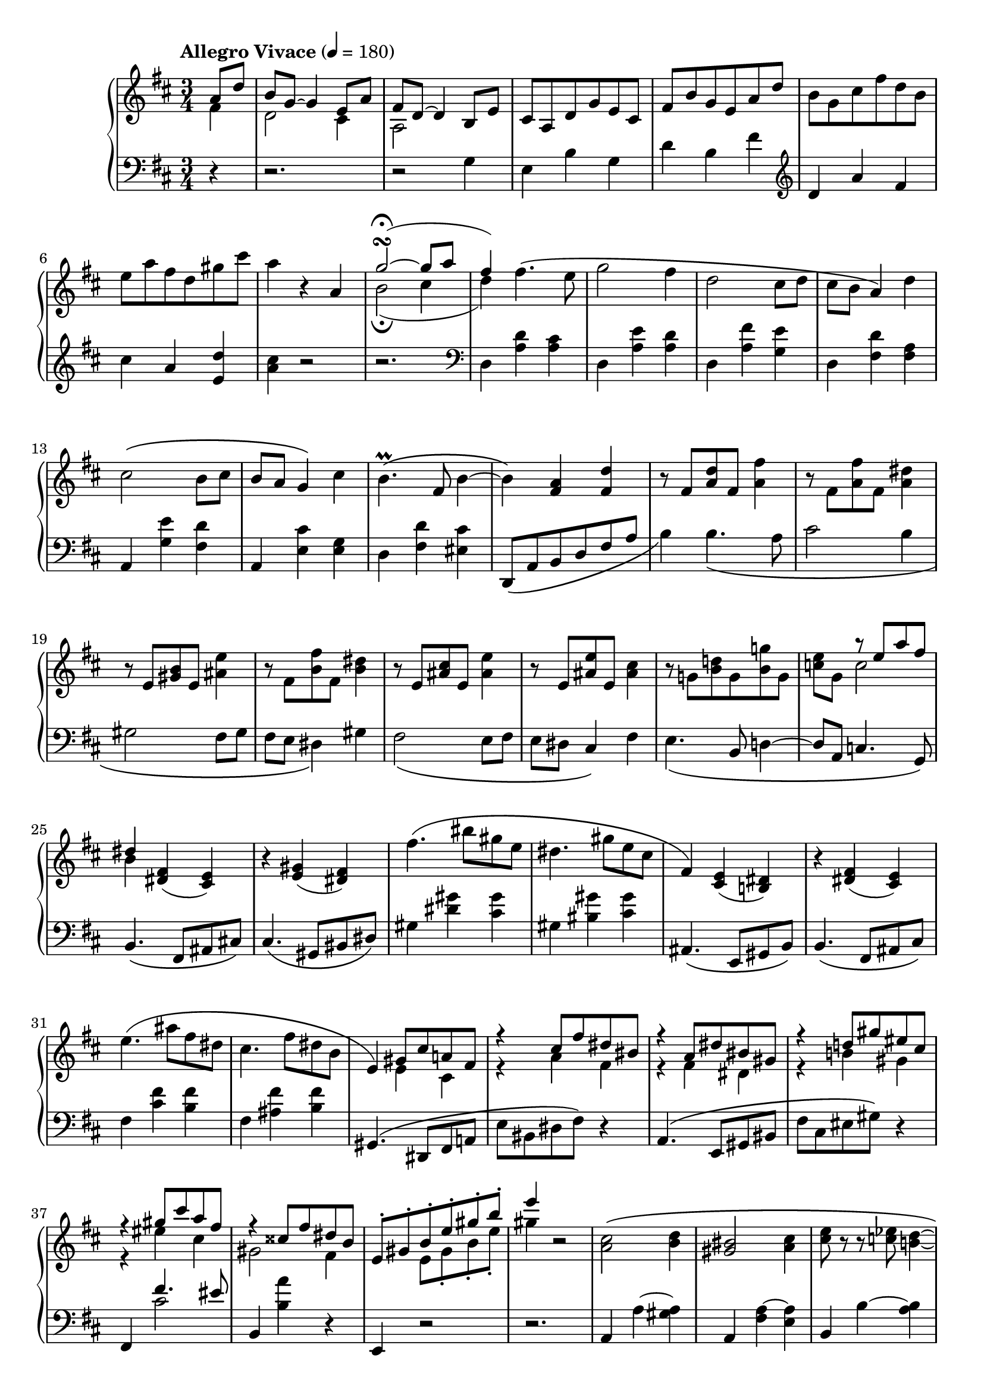 toBass = { \change Staff = "bass" }
toUpper = { \change Staff = "upper" }
toLower = { \change Staff = "lower" }

midiTempo =
#(define-music-function
    (parser location tempo)
    (number?)
    #{
        \once \omit Score.MetronomeMark
        \tempo 4=#tempo
    #})

musicA = {
    \clef treble
    \key d \major
    %{ Intro %}
    <<
        \relative a'{
            a8 d |
            b g~ g4 e8 a |
            fis d~ d4 b8 e |
            cis a d g e cis |
            fis b g e a d |
            \oneVoice b g cis fis d b |
            e a fis d gis cis |
            a4 r4
        }
        \\
        \relative f'{
            fis4 |
            d2 cis4 |
            a2 
        }
    >>
    <<
        \relative a' {
            a4 |
            \midiTempo 120
            g'2\turn\fermata~( g8
            \midiTempo 150
            a |
            \midiTempo 180
            fis4-)
        }
        \\
        \relative b' {
            s4 |
            b2\fermata( cis4 |
            d4)
        }
    >>
    %{ A-A %}
    \relative d'' {
        fis4.\( e8 | g2 fis4 |
        d2 cis8 d | cis b a4\) d |
        cis2\( b8 cis | b a g4\) cis |
        b4.\prall\( fis8 b4~ |
        b\) <fis a> <fis d'> |
    }
    %{ A-A2 %}
    \relative f' {
        r8 fis <a d> fis <a fis'>4 |
        r8 fis <a fis'> fis <a dis>4 |
        r8 e <gis b> e <ais e'>4 |
        r8 fis <b fis'> fis <b dis>4 |
        r8 e, <ais cis> e <ais e'>4 |
        r8 e <ais e'> e <ais cis>4 |
        r8 g! <b d!> g <b g'!> g |
    }
    <<
        { \voiceOne \relative e'' {
            s4 r8 e a fis | dis4
        }}
        \new Voice { \voiceTwo \relative c'' {
            <c e>8 g c2 | b4
        }}
    >>
    \relative d' { \oneVoice
    %{ A-B %}
        <dis fis>( <cis e>) |
        r <e gis>( <dis fis>) |
        fis'4.\( bis8 gis e |
        dis4. gis8 e cis |
        fis,4\) <cis e>( <b dis>) |
        r4 <dis fis>( <cis e>) |
        e'4.\( ais8 fis dis |
        cis4. fis8 dis b |
        e,4\)
    }
    %{ A-B2 %}
    <<
        \relative g' {
            gis8 cis a! fis |
            r4 cis'8 fis dis bis |
            r4 a8 dis bis gis |
            r4 d'8 gis eis cis |
            r4 gis'8 cis a fis |
            r4 cisis8 fis dis b |
            e,-. gis-. b-. e-. gis-. b-. |
            e4
        } \\
        \relative e' {
            e4 cis |
            r4 a' fis |
            r4 fis dis |
            r4 b' gis |
            r4 eis' cis |
            gis2 fis4 |
            s4 e8 gis-. b-. e-. |
            gis4
        }
    >>
    r2
    %{ A-C %}
    \relative a' {
        <a cis>2\( <b d>4 | <gis bis>2 <a cis>4 |
        <cis e>8 r8 r <c ees> <b d>4~ |
        <b d>\) <cis e>8\( <b d> <cis e> <d fis> |
        <e gis> r r <b d> <e gis>4~ |
        <e gis>\) <b d>8\( <ais cis> <b d> <cis e> |
        <d fis> r r <a cis> <d fis>4~ |
        <d fis>8\) gis <d e> fis <b, d> e |
        <a, cis>2\( <b d>4 | <gisis bis>2 <ais cis>4 |
        <cis e>8 r r <c ees> <b d>4~ |
        <b d>\) <dis fis>8\( <cisis eis> <dis fis> <eis gis> |
        <fis a> r r <cis eis> <fis a>4~ |
        <fis a>
    }
    <<
        { \voiceOne \relative f'' {
            gis4 eis | fis\)
        } }
        \new Voice { \voiceTwo \relative a' {
            a8 dis b gis | fis4
        } }
    >>
    r2 | r4
    \relative e'' {
        e2\turn
    }
    %{ A-C2 %}
    <<
        { \voiceOne \relative c'' {
            \ottava #0
            <cis cis'>2\( <d d'>4 |
            <bis bis'>2 <cis cis'>4 |
            <e e'>8 r r <ees ees'> <d d'>4~ |
            <d d'>\) <e e'>8\( <d d'> <e e'> <fis fis'> |
            <gis gis'> r r <d d'> <gis gis'>4~ |
            <gis gis'>\) <d d'>8\( <cis cis'> <d d'> <e e'> |
            <fis fis'> r r <cis cis'> <fis fis'>4~ |
            <fis fis'>8\) <e e'> <g g'> <f f'> <e e'> <d d'> |

            <cis cis'>2\( <d! d'!>4 |
            <bis bis'>2 <cis cis'>4 |
            <e e'>8 r r <ees ees'> <d d'>4~ |
            <d d'>\) cis'8\( f d b |
            e \ottava #0 cis a fis b gis |
            e cis fis d b gis |
            a cis-. e-. a-. cis-. e-. |
            a4\)
        } }
        \new Voice { \voiceTwo \relative e'' {
            \ottava #0
            e2 fis4 | gis2 a4 |
            fis2 gis4 | ais2 b4 |
            cis4 r4 d4 | ais2 b4 |
            bis4 r4 cis4 | g!2 gis4 |

            r4 eis4 fis | g! a bes |
            a g fis | f a f8 g~ |
            g e4 dis b8~ | b8 ais4 fis e8~ |
            e4 a8-. cis-. e-. a-. | cis4
        } }
    >>
    r2
    %{ A-D %}
    \relative b' { \oneVoice
        b2 <gis e'>4 |
        cis <e, a> r |
        fis2 <dis b'>4 |
        gis <b, e> r |
        b e r |
        c a r |
        a d r |
        c fis r |
        e a g |
        c b e |
        c2 }
    <<
        \relative f'' {
            fis4~\fermata | fis d2\fermata |
        } \\
        \relative a' {
            a4 | g\fermata fis2\fermata |
        }
    >>
    \bar "||"
    %{ B-A %}
    \key g \major
    \tempo "Allegro" 4=135
    \relative g' {
        r8 b r b c4~ | c d r8 e |
        e gis, r gis a4~ | a b r8 c |
        c e, r e fis4~ | fis g! r8 a |
        a d, r d e4~ | e fis r8 g |
        g a r a b4~ | b cis r8 dis |
        dis fis, r fis g4~ | g a r8 b |
        b gis r gis a4~ | a b r8 c |
        c e, r e fis4~ | fis g a |
    %{ B-B %}
        <g b>8 d r4 r8 <g b> |
        d <fis a> d r <dis fis>4 |
        <e g>8 b r4 r8 <e g> |
        b <d fis> b r <b d>4 |
        \clef bass
        <c e>8 g r4 r8 <c e> |
        g <b d> g r <gis b>4 |
        <a cis>8 e r4 \clef treble cis'8 e |
        g b fis4 e8 g |
        b d a4 g8 b |
        d fis c e g b |
        fis a c e r4\fermata |
        \midiTempo 120
        r_\markup{\italic{rit.}} c,8 e g bes |
        \midiTempo 100
        f a
        \midiTempo 80
        c ees r4\fermata |
    }
    %{ B-C %}
    \key bes \major
    \tempo "A tempo" 4=135
    <<
        { \relative e'' { \voiceOne
            s2 ees4~ |
            ees f8 s4. |
            s2 c4~ |
            c d8 s4. |
            s2 a4~ |
            a bes8 s4. |
            s2 g4~ |
            g a8 s4. |
            s2 d4~ |
            d e8 s4. |
            s2 bes4~ |
            bes c8 s4. |
            s2 c4~ |
            c4 d8 s4. |
            s2 a4~ |
            a4 bes c |
        } }
        \new Voice { \relative b' {
            \oneVoice
            r8 <bes d> r <bes d> \voiceTwo c4~ |
            c8 cis8 d \oneVoice r r <b g'> |
            <ees g> <g, b> r <g b> \voiceTwo a4~ |
            a8 bes b \oneVoice r r <g ees'> |
            <c ees> <ees, g> r <ees g> \voiceTwo f4~ |
            f8 fis g \oneVoice r r <e c'> |
            <a c> <d, f> r <d f> \voiceTwo ees4~ |
            ees8 e f \oneVoice r r <d bes'> |
            <g bes> <a c> r <a c> \voiceTwo bes4~ |
            bes8 c cis \oneVoice r r <a fis'> |
            <d fis> <fis, a> r <fis a> \voiceTwo g4~ |
            g8 gis a \oneVoice r r <f d'> |
            <b d> <g b> r <g b> \voiceTwo a4~ |
            a8 ais b \oneVoice r r <g ees'> |
            <c ees> <ees, g> r <ees g> \voiceTwo f4~ |
            f8 fis g d ees e |
        } }
    >>
    %{ B-D %}
    \relative f' {
        \oneVoice
        <f d'>8 <d bes'> r4 r8 <d bes' d> |
        f <c a' c> f r <c fis a>4 |
        <d bes'>8 <bes g'> r4 r8 <bes g' bes> |
        d <a f' a> d r <aes d f>4 |
        <bes g'>8 <g ees'> r4 \midiTempo 140 bes'8 f |
        aes c g4 \midiTempo 135 <c, a'> |
        <d b'>8 <b g'> r4 \midiTempo 140 d'8 aes |
        c ees b4 \midiTempo 135 <f d'> |
        \tempo "Piu Animato"
        <g e'>8 <e c'>
    }
    <<
        \relative e'' {
            \voiceOne
            \midiTempo 140
            r8 e f4~ |
            f g8 \oneVoice r r \ottava #1 \voiceOne <e bes' e> |
            <e  e'> <f c' f> r <f f'> <g g'>4~ |
            <g g'> <aes aes'>8 \ottava #0 r ces, f |
            d bes \midiTempo 145 r d ees4~ |
            ees f8 \oneVoice r r \ottava #1 \voiceOne <d aes' d> |
            <d d'> <ees bes' ees> r <ees ees'> <f f'>4~ |
            <f f'> <g g'>8 \ottava #0
            \oneVoice r8 \voiceOne bes, ees |
            c aes
        }
        \new Voice { \relative g' {
            \voiceTwo
            g8 c aes f |
            bes g e s4. |
            s4 aes'8 des bes g |
            c aes f r ees, a |
            f d f bes ges ees |
            aes f d s4. |
            s4 g'8 ces aes f |
            bes g ees s <des, g>4 |
            ees
        } }
    >>
    %{ B-E %}
    <<
        \relative a' {
            \oneVoice r8
            \voiceOne \midiTempo 150 <aes aes'> <bes bes'>4~ |
            <bes bes'> <b b'> r8 <c c'> |
            <c c'> <f, f'> \oneVoice r <f f'> <g bes g'> <aes e' aes> |
            <g ces g'> <f aes f'> <ees ees'>4 \voiceOne <aes, aes'> |
            <ges ges'>4 r8 \voiceOne <ges' ges'> <aes aes'>4~ |
            <aes aes'> <a a'> r8 <bes bes'> |
            <bes bes'> <ees, ees'> r <ees ees'> <f aes f'> <ges d'! ges> |
            <f beses f'> <ees ges ees'> <des des'>4
            \key d \major \clef bass <fis, fis'> |
            \tempo "Agitato" \oneVoice <e gis b e>
        }
        \new Voice { \relative d'' {
            \voiceTwo s4 des4~ |
            des8 g4. e4~ |
            e8 c s2 |
            s2 ces,8 f |
            des bes s4 ces'~ |
            ces8 f4. d4~ |
            d8 bes s2 |
            s2 a,8 dis |
        } }
    >>
    %{ B-F %}
    <<
        \clef treble
        \relative e' {
            \voiceOne
            \midiTempo 155
            <e e'>4. <d d'>8 |
            <f f'>2 <e e'>4 |
            r4 <a a'>4. <gis gis'>8 |
            <b b'>2 <a a'>4 |
            <f, a c f>
            \midiTempo 160
            <f' f'>4. <ees ees'>8 |
            <ges ges'>2 <f f'>4 |
            s4 <bes bes'>4. <a a'>8 |
            <ces ces'>2 <bes bes'>4 |
            <fis, ais cis fis>
            \midiTempo 165
            <fis' fis'>4. <e e'>8 |
            <g! g'!>2 <fis fis'>4 |
            s4 <dis' b' dis>4. <cisis ais' cisis>8 |
            <e e'>2 <dis dis'>4 |
            \midiTempo 140
            \oneVoice <gis b d gis>
            \midiTempo 150
            \voiceOne d'8 gis \midiTempo 160 e cis |
            \midiTempo 165 a d b gis \midiTempo 150 <gis, e'>4 |
            r \midiTempo 155 \ottava #+1 g''8 cis a fis |
            \midiTempo 160
            d g e \midiTempo 165 cis a d |
            \ottava #0 \midiTempo 170 b g e \midiTempo 175 a fis d |
            \midiTempo 180 g e cis \midiTempo 185 fis d b |
            \midiTempo 190
            e cis a \midiTempo 195 d b g |
            \midiTempo 200 cis a fis \midiTempo 205 b g e |
            \midiTempo 180
            \voiceTwo
            \tuplet 3/2 { a8 fis d }
            \tuplet 3/2 { g e cis }
            \tuplet 3/2 { fis d b } |
            \clef bass
            \tuplet 3/2 { e cis a }
            \tuplet 3/2 { d b g }
            \tuplet 3/2 { cis a fis } |
            b4
        }
        \new Voice { \relative g' {
            \voiceTwo
            gis8 c a fis |
            b2. |
            d,8 a c e g d |
            f a c gis s4 |
            s4 a8 d bes g |
            c2. |
            ees,8 bes d f aes ees |
            ges bes d a s4 |
            s4 ais8 d b gis |
            cis2. |
            e,8 b dis f! a e |
            c''4 g!8 c a fis! |
            s4 b gis |
            fis d s |
            s e' cis |
            b g fis |
            d cis a8 b~ |
            b g a4 fis8 g~ |
            g e fis4 d8 e~ |
            e cis d4 s4 |
            \voiceOne a' g fis |
            e d cis |
            b \oneVoice r2 |
        } }
    >>
    %{ B-G %}
    \relative e {
        \oneVoice
        r4 e8 a fis dis |
        gis cis a fis b e |
        cis ais \clef treble dis gis e cis |
        fis b g e a d |
        b gis cis fis d b |
        e a fis d gis cis |
        a4 r
    }
    <<
        \relative a' {
            a4 |
            \midiTempo 100
            g'2\turn\fermata~( g8 a |
            \midiTempo 180
            fis4-)
        }
        \\
        \relative b' {
            s4 |
            b2\turn\fermata( cis4 |
            d4)
        }
    >>
    %{ C-A %}
    \tempo "A tempo" 4=180
    <<
        \relative f'' {
            \voiceOne
            fis4. e8 |
            g2 fis4 |
            d2 cis8 d |
            cis b a4 d |
            cis2 b8 cis |
            b a g4 cis |
            b4. fis8 b4 |
            r4 <fis a> <fis d'> |
        }
        \new Voice { \relative d'' {
            \voiceTwo
            d8 a cis e~ |
            e2 d4 |
            r8 fis, b gis eis4 |
            r4 g8 d fis a |
            r8 dis, g e cis r |
            r8 bis e cis s4 |
            r4 cis8 fis d b |
            eis cis a r r4 |
        } }
    >>
    %{ C-B %}
    <<
        \relative e'' {
            \voiceOne
            r4 ees8 bes d fis |
            a e g bes d4 |
            r4 g,8 d f a |
            c g bes d f4 |
            ees,8 a f d g ees |
            c f des bes ees c |
            a bes d f bes d |
            d, g ees c f d |
            b c ees g c ees |
            f, bes ges ees c fis |
            d b g4 b8 eis |
        }
        \new Voice { \relative d' {
            \voiceTwo
            r4 r8 d g ees |
            c4 r8 e a fis |
            d g ees c f4 |
            r4 r8 f' bes g |
            r4 f, bes |
            ges ees a |
            f d r |
            r fis b |
            g ees r |
            r c' a |
            f d
        } }
    >>
}

musicB = {
    \clef bass
    \key d \major
    %{ Intro %}
    r4
    r2.
    r2
    \relative g {
        g4 |
        e b' g | d' b fis' |
    }
    \clef treble
    \relative d' {
        d a' fis | cis' a <e d'> | <a cis>
    }
    r2 | r2. |
    \clef bass
    %{ A-A %}
    \relative d {
        d4 <a' d> <a cis> |
        d, <a' e'> <a d> |
        d, <a' fis'> <g e'> |
        d <fis d'> <fis a> |
        a, <g' e'> <fis d'> |
        a, <e' cis'> <e g> |
        d <fis d'> <eis cis'> |
        d,8_\( a' b d fis a |
    }
    %{ A-A2 %}
    \relative b {
        b4\) b4._\( a8 | cis2 b4 |
        gis2 fis8 gis | fis e dis4\) gis |
        fis2_\( e8 fis | e dis cis4\) fis |
        e4._\( b8 d4~ | d8 a c4. g8\) |
    %{ A-B %}
        b4.\( fis8 ais cis\) |
        cis4.\( gis8 bis dis\) |
        gis4 <dis' gis> <cis gis'> |
        gis <bis gis'> <cis gis'> |
        ais,4.\( e8 gis b\) |
        b4.\( fis8 ais cis\) |
        fis4 <cis' fis> <b fis'> |
        fis <ais fis'> <b fis'> |
    %{ A-B2 %}
        gis,4.\( dis8 fis a! |
        e' bis dis fis\) r4 |
        a,4.\( e8 gis bis |
        fis' cis eis gis\) r4 |
        fis,
    }
    <<
        \relative f' {
            fis4. eis8 |
        } \\
        \relative c' {
            cis2 |
        }
    >>
    \relative b, {
        b4 <b' a'> r4 | e,,4 r2 | r2. |
    }
    %{ A-C %}
    \relative a, {
        a4 a'~ <gis a> | a, <fis' a~> <e a> |
        b b'~ <a b> | b, <gis' b~> <fis b> |
        e, <cis'' d~> <b d> | e,, <a' d~> <gis d'> |
        a, <b' cis~> <ais cis> |
        e, <a' b~> <gis b> |
        a, a'~ <gis a> | ais, <fis' cis'~> <e cis'> |
        b b'~ <a b> | bis, <gis' dis'~> <fis dis'> |
        cis <d' fis~> <cis fis> | cis,, <bis'' cis~> <b cis> |
    }
    <<
        \relative g {
            s4. gis8 cis a | fis4 r2
        } \\
        \relative a {
            a8\( fis bis, eis8 cis a | fis4\) e2
        }
    >>
    %{ A-C2 %}
    <<
        {
            \clef treble
            \relative a {
                r4 <a a'>8 e' <gis, gis'>4 |
                r4 <fis fis'>8 cis' <e, e'>4 |
                r4 <b' b'>8 fis' <a, a'>4 |
                r4 <gis gis'>8 d' <fis, fis'>4 |
                r4 <ais ais'>8 fis' <b, b'>4 |
                r4 <fisis fisis'>8 e' <gis, gis'>4 |
                r4 <gis gis'>8 e' <a, a'> e' |
                <ais, ais'>2 <b b'>4 |
                r <dis a'>8 a <a e'>
                    \toBass e \toLower |
                r4 <d' a'>8 a! <a ees'>
                    \toBass ees \toLower |
                r4 <cis' a'>8 a <a d>
                    \toBass d, \toLower |
                r4 f'8 g a b |
                <e, a cis>4
                \clef bass
                <bis dis>-. <b d>-. |
            }
            <<
                \relative a {
                    <ais cis>4-. <a c>-. <gis b>-.
                } \\
                \relative e {
                    e2.
                }
            >>
            \relative a, {
                <a a'>4 s2 |
                r2. |
            }
        }
        \new Staff = "bass" {
            \key d \major
            \once \omit Staff.TimeSignature
            \clef bass
            \relative a, {
                a4 r r | e r r | b' r r | fis r r |
                b r r | e, r r | a r r | r e2 |
                a4 s2 | g4 s2 | fis4 s2 | f4 s2 |
            }
        }
    >>
    %{ A-D %}
    \relative e' {
        r4 e8 b d fis |
        e4 a,8 e gis b |
        a4 b8 fis a cis |
        b4 e,8 b d f |
        e4_\markup{\italic{poco a poco dim. e rit.}}
        \midiTempo 175
        a,8 e gis b |
        \midiTempo 170
        a4 d,8 a c e |
        \midiTempo 165
        d4 b'8 fis a c |
        \midiTempo 160
        e4 d8 a c e |
        \midiTempo 145
        g4_\markup{\italic{calando}} c,8 fis d b |
        \midiTempo 130
        e[ a fis d] g[ c |
        \midiTempo 120
        a fis]  
    }
    <<
        \relative c' {
            s4 c4~\fermata | c2.
        } \\
        \relative b {
            b8 e c a~\fermata |
            \once \omit Score.MetronomeMark
            \tempo 4=60
            a2.
        }
    >>
    \bar "||"
    \key g \major
    \relative g, {
        g4 d'' r8 <d e> | g, <d' fis> r4 <d g> |
        c,, <a'' b> r8 <a c> | e <a d> r4 <a e'> |
        d,, <fis' gis> r8 <fis a> | d <fis b> r4 <fis c'> |
        g, <d' fis> r8 <d g> | g, <d' a'> r4 <d b'> |
        b <b' cis> r8 <b dis> | fis <b e> r4 <b fis'> |
        e,, <g' a> r8 <g b> | e <g cis> r4 <g d'> |
        a, <a' b> r8 <a c> | e <a d> r4 <a e'> |
        d,, <a'' c> r8 <a cis> | d, d'4 e fis8 |
    %{ B-B %}
        r4 g,8 r g,4~ |
        g8 d' fis r a b,~ |
        b4 e8 r e,4~ |
        e8 b' d r f g,~ |
        g4 c8 r c,4~ |
        c8 g' b r d e,~ |
        e4 a8 cis e g |
        d4 c8 e g b |
        fis4 e8 g b d |
        \clef treble a c e g d fis |
        a c r2\fermata |
        ais,8 c e g dis f |
        a c r2\fermata |
    }
    %{ B-C %}
    \key bes \major
    \relative b, {
        \clef bass bes4
        \clef treble f'' r8 <f g> |
        bes, <f' a> r4 <f bes>8 r |
        \clef bass ees,4
        <c' d> r8 <c ees> |
        g <c f> r4 <c fis>8 r |
        f,4 <a b> r8 <a c> |
        f <a d> r4 <a ees'>8 r |
        bes,4 <f' a> r8 <f bes> |
        bes, <f' c'> r4 <f cis'>8 r |
        d4 \clef treble <d' e> r8 <d fis> |
        a <d g> r4 <d gis>8 r |
    }
    \clef bass
    <<
        \relative e' {
            \voiceOne
            s4 ees d |
            cis c b |
        }
        \new Voice { \relative g, {
            \oneVoice g4 \voiceTwo g'4. g8~ |
            g g4 r8 g4 |
        } }
    >>
    \relative c {
        \oneVoice
        c4 \clef treble <c' d> r8 <c ees> |
        g <c f> r4 <c fis>8 r |
    }
    \clef bass
    <<
        \relative d' {
            \voiceOne s4 des c | b bes a |
        }
        \new Voice { \relative f, {
            \oneVoice f \voiceTwo f'4. f8~ |
            f8 f4 r8 f4
        } }
    >>
    %{ B-D %}
    \relative b, {
        \oneVoice
        bes4 bes'8 r bes,,4~ |
        bes8 f' c' a' r d, |
        g,4 g'8 r g,,4~ |
        g8 d' a' f' r bes, |
        ees,4 f'8 c ees g |
        d4 ees8 a fis d |
        g,4 aes'8 ees g b  |
        fis4 aes8 d b g |
        c4 <c,, c'> r8 <f' des'> |
        c <g' ees'> r4 <c, c'> |
        <f, f'>
    }
    <<
        \clef treble
        \relative a' {
            \voiceOne
            aes8 des bes g |
            c aes f
        }
        \new Voice { \relative f' { 
            \voiceTwo
            f4 d8 e~ | e c4
        } }
    >>
    \relative f, {
        \oneVoice r8
        \clef bass
        <f f'>4 |
        <bes, bes'> <d' bes'> r8 <ees ces'> |
        bes <f' des'> r4 <bes, bes'> |
        <ees, ees'>
    }
    <<
        \clef treble
        \relative g' {
            \voiceOne
            g8 ces aes f |
            bes g ees
        }
        \new Voice { \relative e' {
            \voiceTwo
            ees4 ces8 d~ |
            d bes4.
        } }
    >>
    \clef bass
    \relative e, {
        \oneVoice
        <ees ees'>4 |
        <aes, aes'>
    }
    %{ B-E %}
    \relative c {
        <c c'>4. <bes bes'>8 |
        <des des'>2 <c c'>4 |
        <aes aes'> <f, f'> r8 bes'' |
        ees! ces aes r <des,, des'>4 |
        <ges, ges'> <bes' bes'>4. <aes aes'>8 |
        <ces ces'>2 <bes bes'>4 |
        <ges ges'> <ees, ees'> r8 aes'' |
        des! beses ges r
        \key d \major <b, b'>4 |
        <e, e'>
    }
    %{ B-F %}
    \relative e,, {
        <e e'>4 r8 b'' |
        d f a e gis b |
    }
    <<
        \relative g' {
            \voiceOne s2. | s2. | s2. | s2. |
            s2. | s2. | s2. | s2. |
            s2. | \clef treble gis8 bes d ais <b, b'>4 |
            s4 \oneVoice \clef treble b8 d fis a |
            e gis b d s4 |
            s \clef treble b8 fis a cis |
            fis, cis e g cis, g |
            b d a' fis d g |
            e cis fis d b e |
            \clef bass cis a d b g cis |
            \voiceOne
            s2 b8 cis~ |
            \tuplet 3/2 { cis4 b8~ }
            \tuplet 3/2 { b4 a8~ }
            \tuplet 3/2 { a4 g8~ } |
            \tuplet 3/2 { g4 fis8~ }
            \tuplet 3/2 { fis4 e8~ }
            \tuplet 3/2 { e4 d8~ } |
            d4
        }
        \new Voice { \relative e, {
            \oneVoice e4 e'2 |
            r2. |
            <e, ees'>4 <e, e'> r8 c'' |
            ees ges bes f a c |
            \oneVoice e,,4 e'2 |
            r2. |
            <e, e'>4 <e, e'> r8 cis'' |
            eis g! b fis ais c! |
            e,,4 e'2 |
            s2. |
            \clef bass
            <e, e'>4 s2 |
            s2 \clef bass <e e'>4 |
            <a, a'> s2 |
            s2. |
            s2. |
            s2. |
            s2. |
            \voiceTwo
            a''8 fis b g e a |
            \tuplet 3/2 { fis8 d g }
            \tuplet 3/2 { e cis fis }
            \tuplet 3/2 { d b e } |
            \tuplet 3/2 { cis a d }
            \tuplet 3/2 { b g cis }
            \tuplet 3/2 { a fis b } |
            g4 r2 |
        } }
    >>
    %{ B-G %}
    \relative g,, {
        \oneVoice
        <g g'>4 <g' a> r8 <fis b> |
        eis cis' <fis, d'> r <gis d'>4 |
        <fis, fis'>4 <fis'' gis> r8 <e ais> |
        dis b' <e, c'> r <fis c'>4 |
    }
    <<
        \relative a' {
            \voiceOne
            s4 a gis | fis e d |
        }
        \new Voice { \relative e, {
            <e e'>4 
            \voiceTwo
            cis'' r8 b~ |
            b e, r4 <e b'> | 
            \oneVoice <a cis> a, r |
        }}
    >>
    \relative d, {
        \oneVoice r2. | <d d'>4
    }
    %{ C-A %}
    <<
        \relative d' {
            \voiceOne
            d4. cis8 |
            r8 b e cis a4 |
            r4 fis4. gis8~ |
            gis cis a fis r4 |
            r4 a e |
            g bes a8 e |
            g b fis d gis4 |
        }
        \new Voice { \relative a {
            \voiceTwo
            a4 a |
            d, a' a |
            d, b' b |
            d,4 r d |
            a bis' s |
            a, r r |
            d r8 d~ d4 |
            d,8 a' b d fis a |
        } }
    >>
    %{ C-B %}
    \relative b {
        \oneVoice
        bes4 bes4. a8 |
        c2 bes4 |
        g2 f8 g |
        f ees d4 g |
        f2 ees8 f |
        ees d c4 f |
        d bes f'8 g |
        f ees d4 g |
        ees c c'8 des |
        c bes aes4 d |
        b8 a g4 cis |
        ais8 gis fis4 b |
        gis8 fis e4
    }
}

\score {
    \new PianoStaff {
        \accidentalStyle piano
        \time 3/4
        \partial 4
        <<
            \context Staff = "upper" {
                \tempo "Allegro Vivace" 4=180
                \musicA
            }
            \context Staff = "lower" {
                \musicB
            }
        >>
    }
    \layout {}
    \midi {}
}
